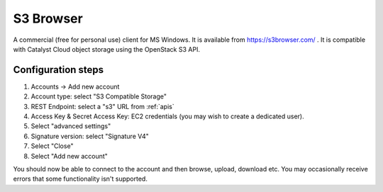 .. _s3browser:

**********
S3 Browser
**********

A commercial (free for personal use) client for MS Windows. It is available
from https://s3browser.com/ . It is compatible
with Catalyst Cloud object storage using the OpenStack S3 API.

Configuration steps
===================

#. Accounts -> Add new account
#. Account type: select "S3 Compatible Storage"
#. REST Endpoint: select a "s3" URL from :ref:`apis`
#. Access Key & Secret Access Key: EC2 credentials (you may wish to create a dedicated user).
#. Select "advanced settings"
#. Signature version: select "Signature V4"
#. Select "Close"
#. Select "Add new account"

You should now be able to connect to the account and then browse, upload,
download etc. You may occasionally receive errors that some functionality
isn't supported.
